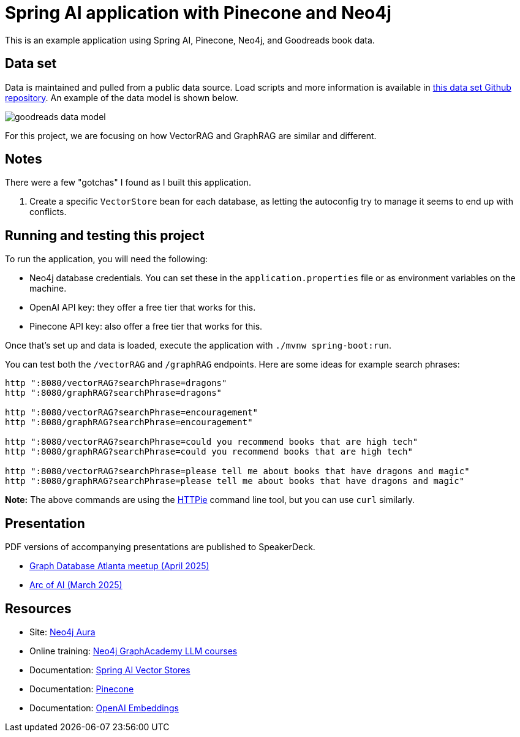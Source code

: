 = Spring AI application with Pinecone and Neo4j

This is an example application using Spring AI, Pinecone, Neo4j, and Goodreads book data.

== Data set

Data is maintained and pulled from a public data source. Load scripts and more information is available in https://github.com/JMHReif/graph-demo-datasets/tree/main/goodreadsUCSD[this data set Github repository^]. An example of the data model is shown below.

image::src/main/resources/goodreads-data-model.png[]

For this project, we are focusing on how VectorRAG and GraphRAG are similar and different.

== Notes

There were a few "gotchas" I found as I built this application.

1. Create a specific `VectorStore` bean for each database, as letting the autoconfig try to manage it seems to end up with conflicts.

== Running and testing this project

To run the application, you will need the following:

* Neo4j database credentials. You can set these in the `application.properties` file or as environment variables on the machine.
* OpenAI API key: they offer a free tier that works for this.
* Pinecone API key: also offer a free tier that works for this.

Once that's set up and data is loaded, execute the application with `./mvnw spring-boot:run`.

You can test both the `/vectorRAG` and `/graphRAG` endpoints. Here are some ideas for example search phrases:

```
http ":8080/vectorRAG?searchPhrase=dragons"
http ":8080/graphRAG?searchPhrase=dragons"

http ":8080/vectorRAG?searchPhrase=encouragement"
http ":8080/graphRAG?searchPhrase=encouragement"

http ":8080/vectorRAG?searchPhrase=could you recommend books that are high tech"
http ":8080/graphRAG?searchPhrase=could you recommend books that are high tech"

http ":8080/vectorRAG?searchPhrase=please tell me about books that have dragons and magic"
http ":8080/graphRAG?searchPhrase=please tell me about books that have dragons and magic"
```

*Note:* The above commands are using the https://httpie.io/[
HTTPie^] command line tool, but you can use `curl` similarly.

== Presentation

PDF versions of accompanying presentations are published to SpeakerDeck.

* https://speakerdeck.com/jmhreif/vector-and-graphrag-accuracy-and-explainability-in-genai-applications[Graph Database Atlanta meetup (April 2025)^]
* https://speakerdeck.com/jmhreif/rag-accuracy-and-explainability-in-genai-applications[Arc of AI (March 2025)^]

== Resources
* Site: https://dev.neo4j.com/aura-java[Neo4j Aura^]
* Online training: https://graphacademy.neo4j.com/categories/llms/[Neo4j GraphAcademy LLM courses^]
* Documentation: https://docs.spring.io/spring-ai/reference/api/vectordbs.html[Spring AI Vector Stores^]
* Documentation: https://docs.pinecone.io/guides/get-started/overview[Pinecone^]
* Documentation: https://platform.openai.com/docs/guides/embeddings[OpenAI Embeddings^]